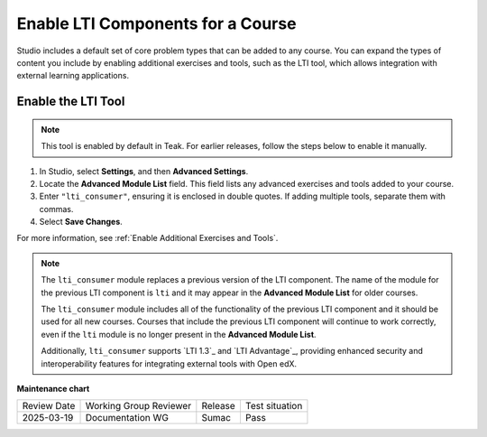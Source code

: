 .. _enable_lti_components:

Enable LTI Components for a Course
##################################

.. tags:: educator, how-to

Studio includes a default set of core problem types that can be added to
any course. You can expand the types of content you include by enabling
additional exercises and tools, such as the LTI tool, which allows integration
with external learning applications.

Enable the LTI Tool
====================

.. note::

    This tool is enabled by default in Teak. For earlier releases, follow the steps below to enable it manually.

#. In Studio, select **Settings**, and then **Advanced Settings**.
#. Locate the **Advanced Module List** field. This field lists any advanced exercises and tools added to your course.
#. Enter ``"lti_consumer"``, ensuring it is enclosed in double quotes. If adding multiple tools, separate them with commas.
#. Select **Save Changes**.


For more
information, see :ref:`Enable Additional Exercises and Tools`.

.. note::
  The ``lti_consumer`` module replaces a previous version of the LTI component.
  The name of the module for the previous LTI component is ``lti`` and it may
  appear in the **Advanced Module List** for older courses.

  The ``lti_consumer`` module includes all of the functionality of the previous
  LTI component and it should be used for all new courses. Courses that include
  the previous LTI component will continue to work correctly, even if the
  ``lti`` module is no longer present in the **Advanced Module List**.

  Additionally, ``lti_consumer`` supports `LTI 1.3`_ and `LTI Advantage`_,
  providing enhanced security and interoperability features for integrating
  external tools with Open edX.

.. seealso::
 
 :ref:`About the LTI Component` (concept)

 :ref:`LTI Component Settings` (reference)

 :ref:`Set up an LTI 1_1 component` (how-to)

 :ref:`Set up an LTI 1_3 component` (how-to)

 :ref:`Enabling and using LTI Advantage features` (how-to)

**Maintenance chart**

+--------------+-------------------------------+----------------+--------------------------------+
| Review Date  | Working Group Reviewer        |   Release      |Test situation                  |
+--------------+-------------------------------+----------------+--------------------------------+
| 2025-03-19   |   Documentation WG            |     Sumac      |      Pass                      |
+--------------+-------------------------------+----------------+--------------------------------+
